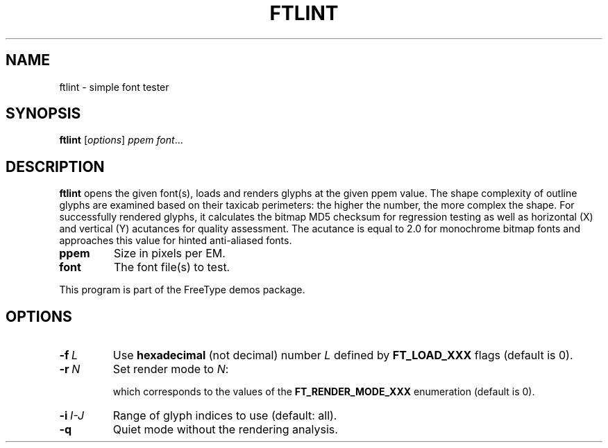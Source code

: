 .TH FTLINT 1 "February 2023" "FreeType 2.13.0"
.
.
.SH NAME
.
ftlint \- simple font tester
.
.
.SH SYNOPSIS
.
.B ftlint
.RI [ options ]
.I ppem
.IR font .\|.\|.
.
.
.SH DESCRIPTION
.
.B ftlint
opens the given font(s), loads and renders glyphs at the given ppem value.
The shape complexity of outline glyphs are examined based on their taxicab
perimeters: the higher the number, the more complex the shape.
For successfully rendered glyphs, it calculates the bitmap MD5 checksum
for regression testing as well as horizontal (X) and vertical (Y) acutances
for quality assessment.  The acutance is equal to 2.0 for monochrome bitmap
fonts and approaches this value for hinted anti-aliased fonts.
.
.TP
.B ppem
Size in pixels per EM.
.
.TP
.B font
The font file(s) to test.
.
.PP
This program is part of the FreeType demos package.
.
.
.SH OPTIONS
.
.TP
.BI \-f \ L
Use
.B hexadecimal
(not decimal) number
.I L
defined by
.B \%FT_\:LOAD_\:XXX
flags (default is 0).
.
.TP
.BI \-r \ N
Set render mode to
.IR N :
.
.RS
.TS
tab (@);
rB l.
0@normal
1@light
2@mono
3@horizontal LCD
4@vertical LCD
.TE
.RE
.
.IP
which corresponds to the values of the
.B \%FT_\:RENDER_\:MODE_\:XXX
enumeration (default is 0).
.
.TP
.BI \-i \ I-J
Range of glyph indices to use (default: all).
.
.TP
.B \-q
Quiet mode without the rendering analysis.
.
.\" eof
